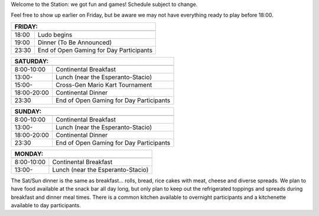 .. title: Schedule
.. slug: schedule
.. date: 2022-09-12 15:22:58+02:00
.. tags: 
.. category: 
.. link: 
.. description: 
.. type: text

Welcome to the Station: we got fun and games! Schedule subject to change.

Feel free to show up earlier on Friday, but be aware we may not have everything ready to play before 18:00.

======= ===========
FRIDAY:
------------------- 
======= ===========
18:00   Ludo begins
19:00   Dinner (To Be Announced)
23:30   End of Open Gaming for Day Participants
======= ===========

=========== =====================
SATURDAY:
---------------------------------
=========== =====================
 8:00-10:00 Continental Breakfast
13:00-      Lunch (near the Esperanto-Stacio)
15:00-      Cross-Gen Mario Kart Tournament
18:00-20:00 Continental Dinner
23:30       End of Open Gaming for Day Participants
=========== =====================

=========== =====================
SUNDAY:
---------------------------------
=========== =====================
 8:00-10:00 Continental Breakfast
13:00-      Lunch (near the Esperanto-Stacio)
18:00-20:00 Continental Dinner
23:30       End of Open Gaming for Day Participants
=========== =====================

=========== =====================
MONDAY:
---------------------------------
=========== =====================
 8:00-10:00 Continental Breakfast
13:00-      Lunch (near the Esperanto-Stacio)
=========== =====================

The Sat/Sun dinner is the same as breakfast… rolls, bread, rice cakes with meat, cheese and diverse spreads. We plan to have food available at the snack bar all day long, but only plan to keep out the refrigerated toppings and spreads during breakfast and dinner meal times. There is a common kitchen available to overnight participants and a kitchenette available to day participants.